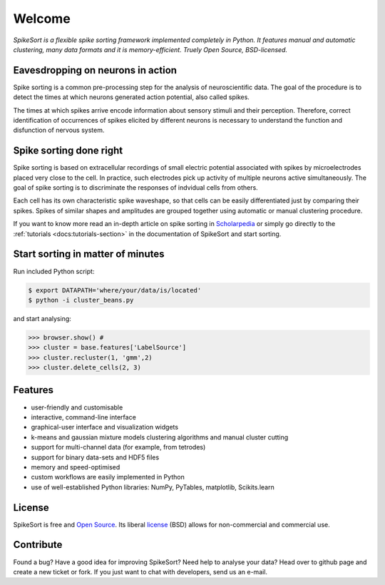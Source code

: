 .. SpikeSort Homepage documentation master file, created by
   sphinx-quickstart on Fri Jan 20 17:56:12 2012.
   You can adapt this file completely to your liking, but it should at least
   contain the root `toctree` directive.

Welcome
=======

*SpikeSort is a flexible spike sorting framework implemented completely
in Python. It features manual and automatic clustering, many data
formats and it is memory-efficient. Truely Open Source, BSD-licensed.*

Eavesdropping on neurons in action
----------------------------------

Spike sorting is a common pre-processing step for the analysis of
neuroscientific data.  The goal of the procedure is to detect the times
at which neurons generated action potential, also called spikes.

The times at which spikes arrive encode information about sensory stimuli and
their perception. Therefore, correct identification of occurrences of
spikes elicited by different neurons is necessary to understand
the function and disfunction of nervous system.

Spike sorting done right
------------------------

Spike sorting is based on
extracellular recordings of small electric potential associated with
spikes by microelectrodes placed very close to the cell. In practice, such
electrodes pick up activity of multiple neurons active simultaneously.
The goal of spike sorting is  to discriminate the responses of
indvidual cells from others. 

Each cell has its own characteristic spike waveshape, so that cells
can be easily differentiated just by comparing their spikes.  Spikes
of similar shapes and amplitudes are grouped together using automatic or manual
clustering procedure.

If you want to know more read an in-depth article on spike sorting in
`Scholarpedia`_ or simply go directly to the :ref:`tutorials
<docs:tutorials-section>` in the documentation of SpikeSort and start
sorting.

Start sorting in matter of minutes
----------------------------------

Run included Python script:

.. code-block:: bash

   $ export DATAPATH='where/your/data/is/located'
   $ python -i cluster_beans.py

and start analysing:

.. code-block:: pycon

   >>> browser.show() # 
   >>> cluster = base.features['LabelSource'] 
   >>> cluster.recluster(1, 'gmm',2)
   >>> cluster.delete_cells(2, 3)

Features
--------

* user-friendly and customisable

* interactive, command-line interface

* graphical-user interface and visualization widgets

* k-means and gaussian mixture models clustering algorithms and manual
  cluster cutting

* support for multi-channel data (for example, from tetrodes)

* support for binary data-sets and HDF5 files

* memory and speed-optimised

* custom workflows are easily implemented in Python

* use of well-established Python libraries: NumPy, PyTables,
  matplotlib, Scikits.learn 

License
-------

SpikeSort is free and `Open Source`_. Its liberal `license`_ (BSD) allows for
non-commercial and commercial use.


Contribute
----------

Found a bug? Have a good idea for improving SpikeSort?  Need help to
analyse your data? Head over to github page and create a new ticket or
fork. If you just want to chat with developers, send us an e-mail.

.. _Open Source: http://www.opensource.org/docs/osd

.. _license: https://github.com/btel/SpikeSort/blob/master/LICENSE

.. _Scholarpedia: http://www.scholarpedia.org/article/Spike_sorting
